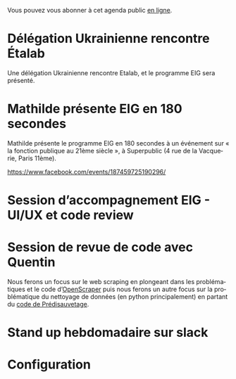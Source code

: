 Vous pouvez vous abonner à cet agenda public [[https://cloud.eig-forever.org/index.php/apps/calendar/p/5S4DP594PDIVTARU/EIG2018][en ligne]].

* Délégation Ukrainienne rencontre Étalab
  SCHEDULED: <2018-03-27 mar. 16:00>
  :PROPERTIES:
  :ID:       520141c8-7966-4fbd-9883-52900311a167
  :END:

Une délégation Ukrainienne rencontre Etalab, et le programme EIG sera
présenté.

* Mathilde présente EIG en 180 secondes
  SCHEDULED: <2018-03-16 ven. 18:30>
  :PROPERTIES:
  :ID:       4e42ce23-6711-4287-9ad0-0259a4638796
  :END:

Mathilde présente le programme EIG en 180 secondes à un événement sur
« la fonction publique au 21ème siècle », à Superpublic (4 rue de la
Vacquerie, Paris 11ème).

https://www.facebook.com/events/187459725190296/

* Session d’accompagnement EIG - UI/UX et code review
  SCHEDULED: <2018-03-22 jeu. 14:00-18:30>
  :PROPERTIES:
  :ID:       67990e84-36f2-4d92-b5bd-2eb3996a83c9
  :END:
* Session de revue de code avec Quentin
  SCHEDULED: <2018-03-14 mer. 15:00-18:30>
  :PROPERTIES:
  :ID:       fbde68e2-3e66-4702-8350-1e587228bbf9
  :END:

Nous ferons un focus sur le web scraping en plongeant dans les
problématiques et le code d’[[http://github.com/entrepreneur-interet-general/OpenScraper][OpenScraper]] puis nous ferons un autre
focus sur la problématique du nettoyage de données (en python
principalement) en partant du [[https://github.com/entrepreneur-interet-general/predisauvetage][code de Prédisauvetage]].
 
* COMMENT Clinique hebdomadaire sur slack
  SCHEDULED: <2018-03-19 lun. 11:30-12:30 +1w>
  :PROPERTIES:
  :ID:       9695425a-0c77-49b3-be3f-59aadffca168
  :LAST_REPEAT: [2018-03-10 sam. 03:16]
  :END:
  :LOGBOOK:
  - State "CANCELED"   [2018-03-10 sam. 03:16]
  - State "CANCELED"   [2018-03-05 lun. 11:21]
  - State "CANCELED"   [2018-02-23 ven. 14:50]
  - State "CANCELED"   [2018-02-19 lun. 14:20]
  :END:
* Stand up hebdomadaire sur slack
  SCHEDULED: <2018-03-16 ven. 11:30-12:30 +1w>
  :PROPERTIES:
  :ID:       66046c0c-ce90-4ceb-ab33-612cb7f622e9
  :LAST_REPEAT: [2018-03-09 ven. 13:56]
  :END:
  :LOGBOOK:
  - State "DONE"       [2018-03-09 ven. 13:56]
  - State "DONE"       [2018-03-02 ven. 17:06]
  - State "DONE"       [2018-02-23 ven. 12:25]
  - State "DONE"       [2018-02-16 ven. 12:34]
  :END:
* Configuration
  :PROPERTIES:
  :ID:       8c953a43-80c3-40f4-9536-3c95d86992ec
  :END:

#+SEQ_TODO:  STRT(s) NEXT(n) TODO(t) WAIT(w) | DONE(d) CANCELED(c)
#+LANGUAGE:  fr
#+DRAWERS:   HIDE LOGBOOK
#+ARCHIVE:   ~/.eig2/archives/eig-agenda-archives.org::
#+CATEGORY:  EIG
